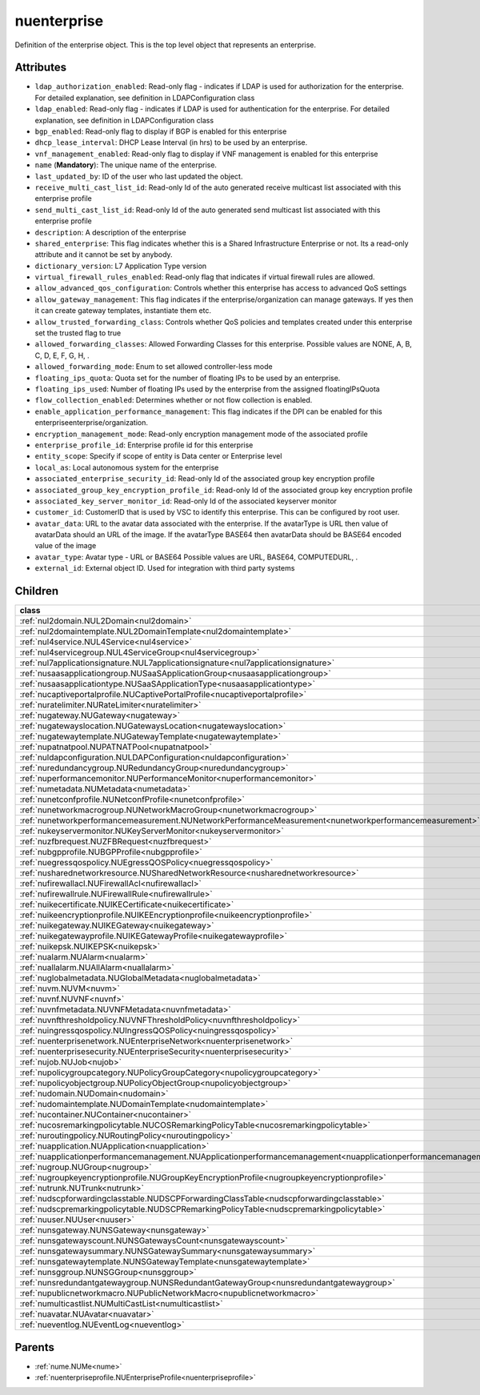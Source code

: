 .. _nuenterprise:

nuenterprise
===========================================

.. class:: nuenterprise.NUEnterprise(bambou.nurest_object.NUMetaRESTObject,):

Definition of the enterprise object. This is the top level object that represents an enterprise.


Attributes
----------


- ``ldap_authorization_enabled``: Read-only flag - indicates if LDAP is used for authorization for the enterprise. For detailed explanation, see definition in LDAPConfiguration class

- ``ldap_enabled``: Read-only flag - indicates if LDAP is used for authentication for the enterprise. For detailed explanation, see definition in LDAPConfiguration class

- ``bgp_enabled``: Read-only flag to display if BGP is enabled for this enterprise

- ``dhcp_lease_interval``: DHCP Lease Interval (in hrs) to be used by an enterprise.

- ``vnf_management_enabled``: Read-only flag to display if VNF management is enabled for this enterprise

- ``name`` (**Mandatory**): The unique name of the enterprise.

- ``last_updated_by``: ID of the user who last updated the object.

- ``receive_multi_cast_list_id``: Read-only Id of the auto generated receive multicast list associated with this enterprise profile

- ``send_multi_cast_list_id``: Read-only Id of the auto generated send multicast list associated with this enterprise profile

- ``description``: A description of the enterprise

- ``shared_enterprise``: This flag indicates whether this is a Shared Infrastructure Enterprise or not. Its a read-only attribute and it cannot be set by anybody.

- ``dictionary_version``: L7 Application Type version

- ``virtual_firewall_rules_enabled``: Read-only flag that indicates if virtual firewall rules are allowed.

- ``allow_advanced_qos_configuration``: Controls whether this enterprise has access to advanced QoS settings

- ``allow_gateway_management``: This flag indicates if the enterprise/organization can manage gateways. If yes then it can create gateway templates, instantiate them etc.

- ``allow_trusted_forwarding_class``: Controls whether QoS policies and templates created under this enterprise set the trusted flag to true

- ``allowed_forwarding_classes``: Allowed Forwarding Classes for this enterprise. Possible values are NONE, A, B, C, D, E, F, G, H, .

- ``allowed_forwarding_mode``: Enum to set allowed controller-less mode

- ``floating_ips_quota``: Quota set for the number of floating IPs to be used by an enterprise.

- ``floating_ips_used``: Number of floating IPs used by the enterprise from the assigned floatingIPsQuota

- ``flow_collection_enabled``: Determines whether or not flow collection is enabled.

- ``enable_application_performance_management``: This flag indicates if the DPI can be enabled for this enterpriseenterprise/organization.

- ``encryption_management_mode``: Read-only encryption management mode of the associated profile

- ``enterprise_profile_id``: Enterprise profile id for this enterprise

- ``entity_scope``: Specify if scope of entity is Data center or Enterprise level

- ``local_as``: Local autonomous system for the enterprise

- ``associated_enterprise_security_id``: Read-only Id of the associated group key encryption profile

- ``associated_group_key_encryption_profile_id``: Read-only Id of the associated group key encryption profile

- ``associated_key_server_monitor_id``: Read-only Id of the associated keyserver monitor

- ``customer_id``: CustomerID that is used by VSC to identify this enterprise. This can be configured by root user.

- ``avatar_data``: URL to the avatar data associated with the enterprise. If the avatarType is URL then value of avatarData should an URL of the image. If the avatarType BASE64 then avatarData should be BASE64 encoded value of the image

- ``avatar_type``: Avatar type - URL or BASE64 Possible values are URL, BASE64, COMPUTEDURL, .

- ``external_id``: External object ID. Used for integration with third party systems




Children
--------

================================================================================================================================================               ==========================================================================================
**class**                                                                                                                                                      **fetcher**

:ref:`nul2domain.NUL2Domain<nul2domain>`                                                                                                                         ``l2_domains`` 
:ref:`nul2domaintemplate.NUL2DomainTemplate<nul2domaintemplate>`                                                                                                 ``l2_domain_templates`` 
:ref:`nul4service.NUL4Service<nul4service>`                                                                                                                      ``l4_services`` 
:ref:`nul4servicegroup.NUL4ServiceGroup<nul4servicegroup>`                                                                                                       ``l4_service_groups`` 
:ref:`nul7applicationsignature.NUL7applicationsignature<nul7applicationsignature>`                                                                               ``l7applicationsignatures`` 
:ref:`nusaasapplicationgroup.NUSaaSApplicationGroup<nusaasapplicationgroup>`                                                                                     ``saa_s_application_groups`` 
:ref:`nusaasapplicationtype.NUSaaSApplicationType<nusaasapplicationtype>`                                                                                        ``saa_s_application_types`` 
:ref:`nucaptiveportalprofile.NUCaptivePortalProfile<nucaptiveportalprofile>`                                                                                     ``captive_portal_profiles`` 
:ref:`nuratelimiter.NURateLimiter<nuratelimiter>`                                                                                                                ``rate_limiters`` 
:ref:`nugateway.NUGateway<nugateway>`                                                                                                                            ``gateways`` 
:ref:`nugatewayslocation.NUGatewaysLocation<nugatewayslocation>`                                                                                                 ``gateways_locations`` 
:ref:`nugatewaytemplate.NUGatewayTemplate<nugatewaytemplate>`                                                                                                    ``gateway_templates`` 
:ref:`nupatnatpool.NUPATNATPool<nupatnatpool>`                                                                                                                   ``patnat_pools`` 
:ref:`nuldapconfiguration.NULDAPConfiguration<nuldapconfiguration>`                                                                                              ``ldap_configurations`` 
:ref:`nuredundancygroup.NURedundancyGroup<nuredundancygroup>`                                                                                                    ``redundancy_groups`` 
:ref:`nuperformancemonitor.NUPerformanceMonitor<nuperformancemonitor>`                                                                                           ``performance_monitors`` 
:ref:`numetadata.NUMetadata<numetadata>`                                                                                                                         ``metadatas`` 
:ref:`nunetconfprofile.NUNetconfProfile<nunetconfprofile>`                                                                                                       ``netconf_profiles`` 
:ref:`nunetworkmacrogroup.NUNetworkMacroGroup<nunetworkmacrogroup>`                                                                                              ``network_macro_groups`` 
:ref:`nunetworkperformancemeasurement.NUNetworkPerformanceMeasurement<nunetworkperformancemeasurement>`                                                          ``network_performance_measurements`` 
:ref:`nukeyservermonitor.NUKeyServerMonitor<nukeyservermonitor>`                                                                                                 ``key_server_monitors`` 
:ref:`nuzfbrequest.NUZFBRequest<nuzfbrequest>`                                                                                                                   ``zfb_requests`` 
:ref:`nubgpprofile.NUBGPProfile<nubgpprofile>`                                                                                                                   ``bgp_profiles`` 
:ref:`nuegressqospolicy.NUEgressQOSPolicy<nuegressqospolicy>`                                                                                                    ``egress_qos_policies`` 
:ref:`nusharednetworkresource.NUSharedNetworkResource<nusharednetworkresource>`                                                                                  ``shared_network_resources`` 
:ref:`nufirewallacl.NUFirewallAcl<nufirewallacl>`                                                                                                                ``firewall_acls`` 
:ref:`nufirewallrule.NUFirewallRule<nufirewallrule>`                                                                                                             ``firewall_rules`` 
:ref:`nuikecertificate.NUIKECertificate<nuikecertificate>`                                                                                                       ``ike_certificates`` 
:ref:`nuikeencryptionprofile.NUIKEEncryptionprofile<nuikeencryptionprofile>`                                                                                     ``ike_encryptionprofiles`` 
:ref:`nuikegateway.NUIKEGateway<nuikegateway>`                                                                                                                   ``ike_gateways`` 
:ref:`nuikegatewayprofile.NUIKEGatewayProfile<nuikegatewayprofile>`                                                                                              ``ike_gateway_profiles`` 
:ref:`nuikepsk.NUIKEPSK<nuikepsk>`                                                                                                                               ``ikepsks`` 
:ref:`nualarm.NUAlarm<nualarm>`                                                                                                                                  ``alarms`` 
:ref:`nuallalarm.NUAllAlarm<nuallalarm>`                                                                                                                         ``all_alarms`` 
:ref:`nuglobalmetadata.NUGlobalMetadata<nuglobalmetadata>`                                                                                                       ``global_metadatas`` 
:ref:`nuvm.NUVM<nuvm>`                                                                                                                                           ``vms`` 
:ref:`nuvnf.NUVNF<nuvnf>`                                                                                                                                        ``vnfs`` 
:ref:`nuvnfmetadata.NUVNFMetadata<nuvnfmetadata>`                                                                                                                ``vnf_metadatas`` 
:ref:`nuvnfthresholdpolicy.NUVNFThresholdPolicy<nuvnfthresholdpolicy>`                                                                                           ``vnf_threshold_policies`` 
:ref:`nuingressqospolicy.NUIngressQOSPolicy<nuingressqospolicy>`                                                                                                 ``ingress_qos_policies`` 
:ref:`nuenterprisenetwork.NUEnterpriseNetwork<nuenterprisenetwork>`                                                                                              ``enterprise_networks`` 
:ref:`nuenterprisesecurity.NUEnterpriseSecurity<nuenterprisesecurity>`                                                                                           ``enterprise_securities`` 
:ref:`nujob.NUJob<nujob>`                                                                                                                                        ``jobs`` 
:ref:`nupolicygroupcategory.NUPolicyGroupCategory<nupolicygroupcategory>`                                                                                        ``policy_group_categories`` 
:ref:`nupolicyobjectgroup.NUPolicyObjectGroup<nupolicyobjectgroup>`                                                                                              ``policy_object_groups`` 
:ref:`nudomain.NUDomain<nudomain>`                                                                                                                               ``domains`` 
:ref:`nudomaintemplate.NUDomainTemplate<nudomaintemplate>`                                                                                                       ``domain_templates`` 
:ref:`nucontainer.NUContainer<nucontainer>`                                                                                                                      ``containers`` 
:ref:`nucosremarkingpolicytable.NUCOSRemarkingPolicyTable<nucosremarkingpolicytable>`                                                                            ``cos_remarking_policy_tables`` 
:ref:`nuroutingpolicy.NURoutingPolicy<nuroutingpolicy>`                                                                                                          ``routing_policies`` 
:ref:`nuapplication.NUApplication<nuapplication>`                                                                                                                ``applications`` 
:ref:`nuapplicationperformancemanagement.NUApplicationperformancemanagement<nuapplicationperformancemanagement>`                                                 ``applicationperformancemanagements`` 
:ref:`nugroup.NUGroup<nugroup>`                                                                                                                                  ``groups`` 
:ref:`nugroupkeyencryptionprofile.NUGroupKeyEncryptionProfile<nugroupkeyencryptionprofile>`                                                                      ``group_key_encryption_profiles`` 
:ref:`nutrunk.NUTrunk<nutrunk>`                                                                                                                                  ``trunks`` 
:ref:`nudscpforwardingclasstable.NUDSCPForwardingClassTable<nudscpforwardingclasstable>`                                                                         ``dscp_forwarding_class_tables`` 
:ref:`nudscpremarkingpolicytable.NUDSCPRemarkingPolicyTable<nudscpremarkingpolicytable>`                                                                         ``dscp_remarking_policy_tables`` 
:ref:`nuuser.NUUser<nuuser>`                                                                                                                                     ``users`` 
:ref:`nunsgateway.NUNSGateway<nunsgateway>`                                                                                                                      ``ns_gateways`` 
:ref:`nunsgatewayscount.NUNSGatewaysCount<nunsgatewayscount>`                                                                                                    ``ns_gateways_counts`` 
:ref:`nunsgatewaysummary.NUNSGatewaySummary<nunsgatewaysummary>`                                                                                                 ``ns_gateway_summaries`` 
:ref:`nunsgatewaytemplate.NUNSGatewayTemplate<nunsgatewaytemplate>`                                                                                              ``ns_gateway_templates`` 
:ref:`nunsggroup.NUNSGGroup<nunsggroup>`                                                                                                                         ``nsg_groups`` 
:ref:`nunsredundantgatewaygroup.NUNSRedundantGatewayGroup<nunsredundantgatewaygroup>`                                                                            ``ns_redundant_gateway_groups`` 
:ref:`nupublicnetworkmacro.NUPublicNetworkMacro<nupublicnetworkmacro>`                                                                                           ``public_network_macros`` 
:ref:`numulticastlist.NUMultiCastList<numulticastlist>`                                                                                                          ``multi_cast_lists`` 
:ref:`nuavatar.NUAvatar<nuavatar>`                                                                                                                               ``avatars`` 
:ref:`nueventlog.NUEventLog<nueventlog>`                                                                                                                         ``event_logs`` 
================================================================================================================================================               ==========================================================================================



Parents
--------


- :ref:`nume.NUMe<nume>`

- :ref:`nuenterpriseprofile.NUEnterpriseProfile<nuenterpriseprofile>`

